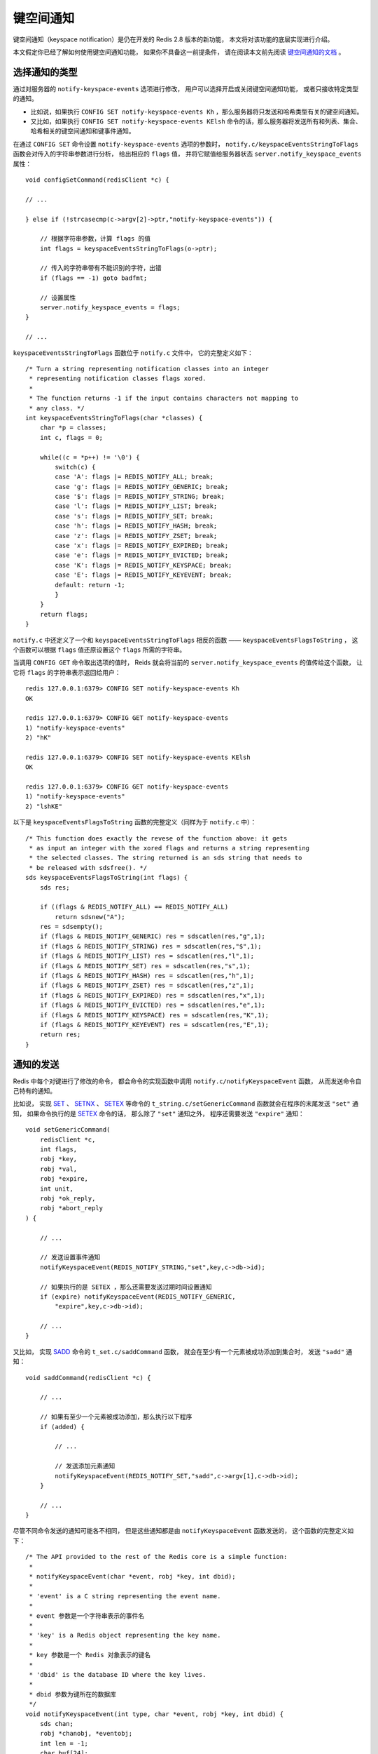 .. highlight:: c

键空间通知
===================

键空间通知（keyspace notification）是仍在开发的 Redis 2.8 版本的新功能，
本文将对该功能的底层实现进行介绍。

本文假定你已经了解如何使用键空间通知功能，
如果你不具备这一前提条件，
请在阅读本文前先阅读 `键空间通知的文档 <http://redis.readthedocs.org/en/latest/topic/notification.html>`_ 。


选择通知的类型
----------------

通过对服务器的 ``notify-keyspace-events`` 选项进行修改，
用户可以选择开启或关闭键空间通知功能，
或者只接收特定类型的通知。

- 比如说，如果执行 ``CONFIG SET notify-keyspace-events Kh`` ，那么服务器将只发送和哈希类型有关的键空间通知。

- 又比如，如果执行 ``CONFIG SET notify-keyspace-events KElsh`` 命令的话，那么服务器将发送所有和列表、集合、哈希相关的键空间通知和键事件通知。

在通过 ``CONFIG SET`` 命令设置 ``notify-keyspace-events`` 选项的参数时，
``notify.c/keyspaceEventsStringToFlags`` 函数会对传入的字符串参数进行分析，
给出相应的 ``flags`` 值，
并将它赋值给服务器状态 ``server.notify_keyspace_events`` 属性：


::

    void configSetCommand(redisClient *c) {

    // ...

    } else if (!strcasecmp(c->argv[2]->ptr,"notify-keyspace-events")) {

        // 根据字符串参数，计算 flags 的值
        int flags = keyspaceEventsStringToFlags(o->ptr);
 
        // 传入的字符串带有不能识别的字符，出错
        if (flags == -1) goto badfmt;

        // 设置属性
        server.notify_keyspace_events = flags;
    }

    // ...

``keyspaceEventsStringToFlags`` 函数位于 ``notify.c`` 文件中，
它的完整定义如下：

::

    /* Turn a string representing notification classes into an integer
     * representing notification classes flags xored.
     *
     * The function returns -1 if the input contains characters not mapping to
     * any class. */
    int keyspaceEventsStringToFlags(char *classes) {
        char *p = classes;
        int c, flags = 0;

        while((c = *p++) != '\0') {
            switch(c) {
            case 'A': flags |= REDIS_NOTIFY_ALL; break;
            case 'g': flags |= REDIS_NOTIFY_GENERIC; break;
            case '$': flags |= REDIS_NOTIFY_STRING; break;
            case 'l': flags |= REDIS_NOTIFY_LIST; break;
            case 's': flags |= REDIS_NOTIFY_SET; break;
            case 'h': flags |= REDIS_NOTIFY_HASH; break;
            case 'z': flags |= REDIS_NOTIFY_ZSET; break;
            case 'x': flags |= REDIS_NOTIFY_EXPIRED; break;
            case 'e': flags |= REDIS_NOTIFY_EVICTED; break;
            case 'K': flags |= REDIS_NOTIFY_KEYSPACE; break;
            case 'E': flags |= REDIS_NOTIFY_KEYEVENT; break;
            default: return -1;
            }
        }
        return flags;
    }

``notify.c`` 中还定义了一个和 ``keyspaceEventsStringToFlags`` 相反的函数 —— ``keyspaceEventsFlagsToString`` ，
这个函数可以根据 ``flags`` 值还原设置这个 ``flags`` 所需的字符串。

当调用 ``CONFIG GET`` 命令取出选项的值时，
Reids 就会将当前的 ``server.notify_keyspace_events`` 的值传给这个函数，
让它将 ``flags`` 的字符串表示返回给用户：

::

    redis 127.0.0.1:6379> CONFIG SET notify-keyspace-events Kh
    OK

    redis 127.0.0.1:6379> CONFIG GET notify-keyspace-events
    1) "notify-keyspace-events"
    2) "hK"

    redis 127.0.0.1:6379> CONFIG SET notify-keyspace-events KElsh
    OK

    redis 127.0.0.1:6379> CONFIG GET notify-keyspace-events
    1) "notify-keyspace-events"
    2) "lshKE"

以下是 ``keyspaceEventsFlagsToString`` 函数的完整定义（同样为于 ``notify.c`` 中）：

::

    /* This function does exactly the revese of the function above: it gets
     * as input an integer with the xored flags and returns a string representing
     * the selected classes. The string returned is an sds string that needs to
     * be released with sdsfree(). */
    sds keyspaceEventsFlagsToString(int flags) {
        sds res;

        if ((flags & REDIS_NOTIFY_ALL) == REDIS_NOTIFY_ALL)
            return sdsnew("A");
        res = sdsempty();
        if (flags & REDIS_NOTIFY_GENERIC) res = sdscatlen(res,"g",1);
        if (flags & REDIS_NOTIFY_STRING) res = sdscatlen(res,"$",1);
        if (flags & REDIS_NOTIFY_LIST) res = sdscatlen(res,"l",1);
        if (flags & REDIS_NOTIFY_SET) res = sdscatlen(res,"s",1);
        if (flags & REDIS_NOTIFY_HASH) res = sdscatlen(res,"h",1);
        if (flags & REDIS_NOTIFY_ZSET) res = sdscatlen(res,"z",1);
        if (flags & REDIS_NOTIFY_EXPIRED) res = sdscatlen(res,"x",1);
        if (flags & REDIS_NOTIFY_EVICTED) res = sdscatlen(res,"e",1);
        if (flags & REDIS_NOTIFY_KEYSPACE) res = sdscatlen(res,"K",1);
        if (flags & REDIS_NOTIFY_KEYEVENT) res = sdscatlen(res,"E",1);
        return res;
    }


通知的发送
----------------

Redis 中每个对键进行了修改的命令，
都会命令的实现函数中调用 ``notify.c/notifyKeyspaceEvent`` 函数，
从而发送命令自己特有的通知。

比如说，
实现 `SET <http://redis.readthedocs.org/en/latest/string/set.html>`_ 、 `SETNX <http://redis.readthedocs.org/en/latest/string/setnx.html>`_ 、 `SETEX <http://redis.readthedocs.org/en/latest/string/setex.html>`_ 等命令的 ``t_string.c/setGenericCommand`` 函数就会在程序的末尾发送 ``"set"`` 通知，
如果命令执行的是 `SETEX <http://redis.readthedocs.org/en/latest/string/setex.html>`_ 命令的话，
那么除了 ``"set"`` 通知之外，
程序还需要发送 ``"expire"`` 通知：

::

    void setGenericCommand(
        redisClient *c,
        int flags,
        robj *key,
        robj *val,
        robj *expire,
        int unit,
        robj *ok_reply,
        robj *abort_reply
    ) {

        // ...

        // 发送设置事件通知
        notifyKeyspaceEvent(REDIS_NOTIFY_STRING,"set",key,c->db->id);

        // 如果执行的是 SETEX ，那么还需要发送过期时间设置通知
        if (expire) notifyKeyspaceEvent(REDIS_NOTIFY_GENERIC,
            "expire",key,c->db->id);

        // ...
    }

又比如，
实现 `SADD <http://redis.readthedocs.org/en/latest/set/sadd.html>`_ 命令的 ``t_set.c/saddCommand`` 函数，
就会在至少有一个元素被成功添加到集合时，
发送 ``"sadd"`` 通知：

::

    void saddCommand(redisClient *c) {

        // ...

        // 如果有至少一个元素被成功添加，那么执行以下程序
        if (added) {

            // ...

            // 发送添加元素通知
            notifyKeyspaceEvent(REDIS_NOTIFY_SET,"sadd",c->argv[1],c->db->id);
        }

        // ...
    }

尽管不同命令发送的通知可能各不相同，
但是这些通知都是由 ``notifyKeyspaceEvent`` 函数发送的，
这个函数的完整定义如下：

::

    /* The API provided to the rest of the Redis core is a simple function:
     *
     * notifyKeyspaceEvent(char *event, robj *key, int dbid);
     *
     * 'event' is a C string representing the event name.
     *
     * event 参数是一个字符串表示的事件名
     *
     * 'key' is a Redis object representing the key name.
     *
     * key 参数是一个 Redis 对象表示的键名
     *
     * 'dbid' is the database ID where the key lives.  
     *
     * dbid 参数为键所在的数据库
     */
    void notifyKeyspaceEvent(int type, char *event, robj *key, int dbid) {
        sds chan;
        robj *chanobj, *eventobj;
        int len = -1;
        char buf[24];

        /* If notifications for this class of events are off, return ASAP. */
        // 如果服务器配置为不发送 type 类型的通知，那么直接返回
        if (!(server.notify_keyspace_events & type)) return;

        // 事件的名字
        eventobj = createStringObject(event,strlen(event));

        /* __keyspace@<db>__:<key> <event> notifications. */
        // 发送键空间通知
        if (server.notify_keyspace_events & REDIS_NOTIFY_KEYSPACE) {

            // 构建频道对象
            chan = sdsnewlen("__keyspace@",11);
            len = ll2string(buf,sizeof(buf),dbid);
            chan = sdscatlen(chan, buf, len);
            chan = sdscatlen(chan, "__:", 3);
            chan = sdscatsds(chan, key->ptr);

            chanobj = createObject(REDIS_STRING, chan);

            // 通过 publish 命令发送通知
            pubsubPublishMessage(chanobj, eventobj);

            // 释放频道对象
            decrRefCount(chanobj);
        }

        /* __keyevente@<db>__:<event> <key> notifications. */
        // 发送键事件通知
        if (server.notify_keyspace_events & REDIS_NOTIFY_KEYEVENT) {

            // 构建频道对象
            chan = sdsnewlen("__keyevent@",11);
            // 如果在前面发送键空间通知的时候计算了 len ，那么它就不会是 -1
            // 这可以避免计算两次 buf 的长度
            if (len == -1) len = ll2string(buf,sizeof(buf),dbid);
            chan = sdscatlen(chan, buf, len);
            chan = sdscatlen(chan, "__:", 3);
            chan = sdscatsds(chan, eventobj->ptr);

            chanobj = createObject(REDIS_STRING, chan);

            // 通过 publish 命令发送通知
            pubsubPublishMessage(chanobj, key);

            // 释放频道对象
            decrRefCount(chanobj);
        }

        // 释放事件对象
        decrRefCount(eventobj);
    }

``notifyKeyspaceEvent`` 函数执行以下步骤：

1. 根据 ``server.notify_keyspace_events`` 的值，决定应该发送那些通知。

2. 构建通知的频道，以及通知的内容（事件）。

3. 通过 ``pubsubPublishMessage`` 函数，将事件从频道中发送出去。

``pubsubPublishMessage`` 函数是 `PUBLISH <http://redis.readthedocs.org/en/latest/pub_sub/publish.html>`_ 命令的实现函数，
调用它相当于调用 `PUBLISH <http://redis.readthedocs.org/en/latest/pub_sub/publish.html>`_ 命令。

当通知被 ``pubsubPublishMessage`` 函数发送出去之后，
之后的处理就交给订阅与发布模块来处理了，
``notifyKeyspaceEvent`` 的使命就此完成。


总结
-----------

以上介绍的三个函数就是 ``notify.c`` 中的所有内容了 —— 
通过使用内建的订阅与发布功能为基础，
Redis 只用了不到 150 行代码就实现了键空间通知功能，
这可以说是 Redis 又一次高效地重用代码来实现新功能的例子，
其中的模块化思想非常值得我们学习。


扩展阅读
------------

如果有兴趣弄清楚订阅与发布模块是如何分发信息的，
可以参考 `订阅与发布模块的源码分析文章 <http://www.huangz.me/en/latest/storage/redis_code_analysis/pubsub.html>`_ ，或者《\ `Redis 设计与实现 <http://redisbook.com>`_\ 》中的《\ `订阅与发布 <http://www.redisbook.com/en/latest/feature/pubsub.html>`_\ 》章节。
